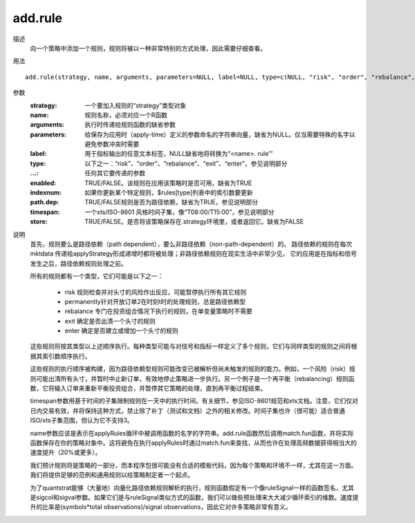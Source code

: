 add.rule
========

描述
    向一个策略中添加一个规则，规则将被以一种非常特别的方式处理，因此需要仔细查看。

用法
::

    add.rule(strategy, name, arguments, parameters=NULL, label=NULL, type=c(NULL, "risk", "order", "rebalance", "exit", "enter"), ..., enabled=TRUE, indexnum=NULL, path.dep=TRUE, timespan=NULL, store=FALSE)

参数
    :strategy: 一个要加入规则的“strategy”类型对象
    :name: 规则名称，必须对应一个R函数
    :arguments: 执行时传递给规则函数的缺省参数
    :parameters: 给保存为应用时（apply-time）定义的参数命名的字符串向量，缺省为NULL。仅当需要特殊的名字以避免参数冲突时需要
    :label: 用于指标输出的任意文本标签，NULL缺省地将转换为“<name>. rule’”
    :type: 以下之一：“risk”、“order”、“rebalance”、“exit”、“enter”，参见说明部分
    :...: 任何其它要传递的参数
    :enabled: TRUE/FALSE。该规则在应用该策略时是否可用，缺省为TRUE
    :indexnum: 如果你更新某个特定规则，$rules[type]列表中的索引数要更新
    :path.dep: TRUE/FALSE规则是否为路径依赖，缺省为TRUE，参见说明部分
    :timespan: 一个xts/ISO-8601 风格时间子集，像“T08:00/T15:00”，参见说明部分
    :store: TRUE/FALSE。是否将该策略保存在.strategy环境里，或者返回它。缺省为FALSE

说明
    首先，规则要么是路径依赖（path dependent），要么非路径依赖（non-path-dependent）的。 路径依赖的规则在每次mktdata 传递给applyStrategy形成递增时都将被处理；非路径依赖规则在现实生活中非常少见， 它的应用是在指标和信号发生之后，路径依赖规则处理之前。

    所有的规则都有一个类型，它们可能是以下之一：

        * risk 规则检查并对头寸的风险作出反应，可能暂停执行所有其它规则
        * permanently针对开放订单2在时刻t时的处理规则，总是路径依赖型
        * rebalance 专门在投资组合情况下执行的规则，在单变量策略时不需要
        * exit 确定是否出清一个头寸的规则
        * enter 确定是否建立或增加一个头寸的规则

    这些规则将按其类型以上述顺序执行。每种类型可能与对信号和指标一样定义了多个规则，它们与同样类型的规则之间将根据其索引数顺序执行。

    这些规则的执行顺序被构建，因为路径依赖型规则可能改变已被解析但尚未触发的规则的能力。例如，一个风险（risk）规则可能出清所有头寸，并暂时中止新订单，有效地停止策略进一步执行。另一个例子是一个再平衡（rebalancing）规则函数，它将输入订单来重新平衡投资组合，并暂停其它策略的处理，直到再平衡过程结束。

    timespan参数用基于时间的子集限制规则在一天中的执行时间。有关细节，参见ISO-8601规范和xts文档。注意，它们仅对日内交易有效，并将保持这种方式，禁止除了补丁（测试和文档）之外的相关修改。时间子集也许（很可能）适合普通ISO/xts子集范围，但认为它不支持3。

    name参数应该是表示在applyRules循环中被调用函数的名字的字符串。add.rule函数然后调用match.fun函数，并将实际函数保存在你的策略对象中。这将避免在执行applyRules时通过match.fun来查找，从而也许在处理高频数据获得相当大的速度提升（20%或更多）。

    我们预计规则将是策略的一部分，而本程序包很可能没有合适的模板代码，因为每个策略和环境不一样，尤其在这一方面。我们将提供足够的范例和通用规则以给策略制定者一个起点。

    为了quantstrat能够（大量地）向量化路径依赖规则解析的执行，规则函数假定有一个像ruleSignal一样的函数签名，尤其是sigcol和sigval参数。如果它们是与ruleSignal类似方式的函数，我们可以做些预处理来大大减少循环索引的维数。速度提升的比率是(symbols*total observations)/signal observations，因此它对许多策略非常有意义。
